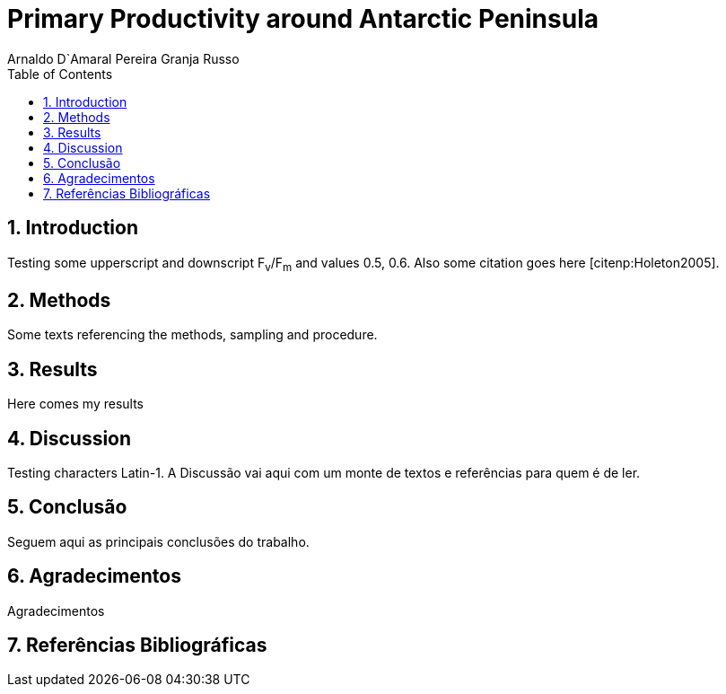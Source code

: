 = Primary Productivity around Antarctic Peninsula
Arnaldo D`Amaral Pereira Granja Russo
:homepage: ciclotux.org
:numbered:
:toc:
:sectanchors:
:icons: font

== Introduction

Testing some upperscript and downscript F~v~/F~m~ and values 0.5, 0.6. Also
some citation goes here [citenp:Holeton2005].

== Methods

Some texts referencing the methods, sampling and procedure.

== Results

Here comes my results

== Discussion

Testing characters Latin-1.
A Discussão vai aqui com um monte de textos e referências para quem é de ler.

== Conclusão

Seguem aqui as principais conclusões do trabalho.

== Agradecimentos

Agradecimentos

== Referências Bibliográficas
[bibliography]
